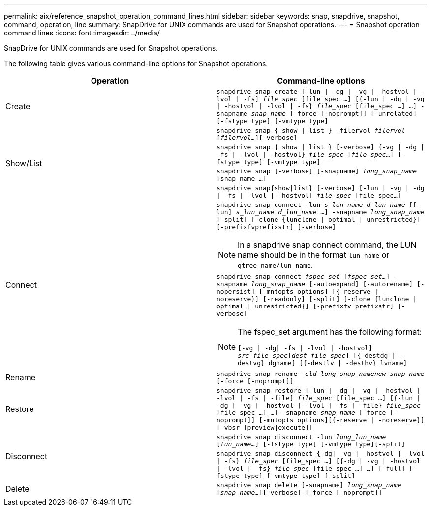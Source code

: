 ---
permalink: aix/reference_snapshot_operation_command_lines.html
sidebar: sidebar
keywords: snap, snapdrive, snapshot, command, operation, line
summary: SnapDrive for UNIX commands are used for Snapshot operations.
---
= Snapshot operation command lines
:icons: font
:imagesdir: ../media/

[.lead]
SnapDrive for UNIX commands are used for Snapshot operations.

The following table gives various command-line options for Snapshot operations.

[options="header"]
|===
| Operation| Command-line options
a|
Create
a|
`snapdrive snap create [-lun \| -dg \| -vg \| -hostvol \| -lvol \| -fs] _file_spec_ [file_spec ...] [{-lun \| -dg \| -vg \| -hostvol \| -lvol \| -fs} _file_spec_ [file_spec ...] ...] -snapname _snap_name_ [-force [-noprompt]] [-unrelated] [-fstype type] [-vmtype type]`
.4+a|
Show/List
a|
`snapdrive snap { show \| list } -filervol _filervol_ [_filervol..._][-verbose]`
a|
`snapdrive snap { show \| list } [-verbose] {-vg \| -dg \| -fs \| -lvol \| -hostvol} _file_spec_ [_file_spec_...] [-fstype type] [-vmtype type]`
a|
`snapdrive snap [-verbose] [-snapname] _long_snap_name_ [snap_name ...]`
a|
`snapdrive snap{show\|list} [-verbose] [-lun \| -vg \| -dg \| -fs \| -lvol \| -hostvol] _file_spec_ [file_spec...]`
.2+a|
Connect
a|
`snapdrive snap connect -lun _s_lun_name d_lun_name_ [[-lun] _s_lun_name d_lun_name_ ...] -snapname _long_snap_name_ [-split] [-clone {lunclone \| optimal \| unrestricted}] [-prefixfvprefixstr] [-verbose]`

NOTE: In a snapdrive snap connect command, the LUN name should be in the format `lun_name` or `qtree_name/lun_name`.

a|
`snapdrive snap connect _fspec_set_ [_fspec_set..._] -snapname _long_snap_name_ [-autoexpand] [-autorename] [-nopersist] [-mntopts options] [{-reserve \| -noreserve}] [-readonly] [-split] [-clone {lunclone \| optimal \| unrestricted}] [-prefixfv prefixstr] [-verbose]`

[NOTE]
====
The fspec_set argument has the following format:

`[-vg \| -dg\| -fs \| -lvol \| -hostvol] _src_file_spec_[_dest_file_spec_] [{-destdg \| -destvg} dgname] [{-destlv \| -desthv} lvname]`
====
a|
Rename
a|
`snapdrive snap rename -[snapname ]_old_long_snap_namenew_snap_name_ [-force [-noprompt]]`
a|
Restore
a|
`snapdrive snap restore [-lun \| -dg \| -vg \| -hostvol \| -lvol \| -fs \| -file] _file_spec_ [file_spec ...] [{-lun \| -dg \| -vg \| -hostvol \| -lvol \| -fs \| -file} _file_spec_ [file_spec ...] ...] -snapname _snap_name_ [-force [-noprompt]] [-mntopts options][{-reserve \| -noreserve}] [-vbsr [preview\|execute]]`
.2+a|
Disconnect
a|
`snapdrive snap disconnect -lun _long_lun_name_ [_lun_name..._] [-fstype type] [-vmtype type][-split]`
a|
`snapdrive snap disconnect {-dg\| -vg \| -hostvol \| -lvol \| -fs} _file_spec_ [file_spec ...] [{-dg \| -vg \| -hostvol \| -lvol \| -fs} _file_spec_ [file_spec ...] ...] [-full] [-fstype type] [-vmtype type] [-split]`
a|
Delete
a|
`snapdrive snap delete [-snapname] _long_snap_name_ [_snap_name..._][-verbose] [-force [-noprompt]]`
|===
